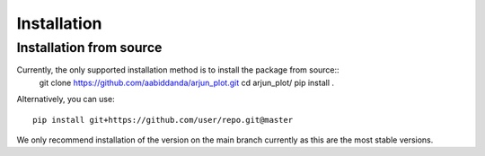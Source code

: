 Installation
============


Installation from source 
------------------------

Currently, the only supported installation method is to install the package from source::
  git clone https://github.com/aabiddanda/arjun_plot.git
  cd arjun_plot/
  pip install .



Alternatively, you can use::

  pip install git+https://github.com/user/repo.git@master

We only recommend installation of the version on the main branch currently as this are the most stable versions.

